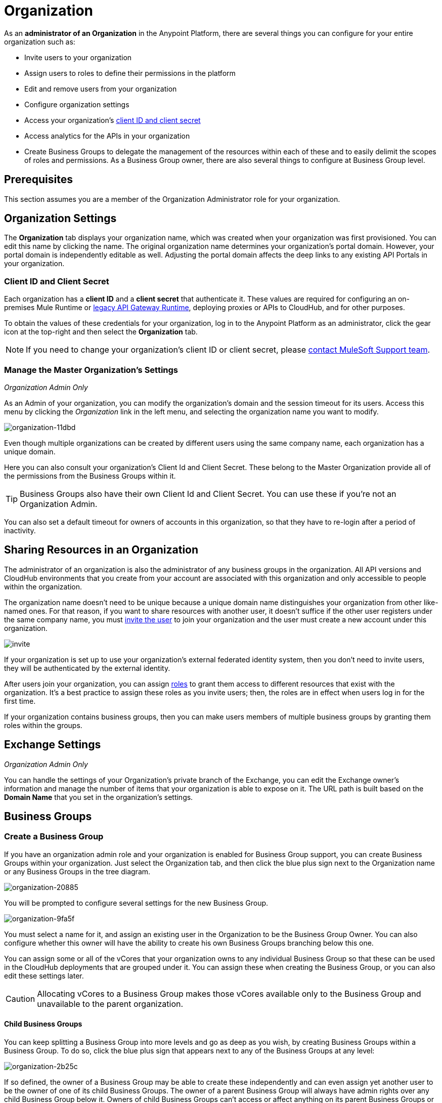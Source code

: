 = Organization
:keywords: anypoint platform, permissions, configuring, business groups

As an *administrator of an Organization* in the Anypoint Platform, there are several things you can configure for your entire organization such as:

* Invite users to your organization
* Assign users to roles to define their permissions in the platform
* Edit and remove users from your organization
* Configure organization settings
* Access your organization's link:/access-management/organization#client-id-and-client-secret[client ID and client secret]
* Access analytics for the APIs in your organization
* Create Business Groups to delegate the management of the resources within each of these and to easily delimit the scopes of roles and permissions. As a Business Group owner, there are also several things to configure at Business Group level.

== Prerequisites

This section assumes you are a member of the Organization Administrator role for your organization.

== Organization Settings

The *Organization* tab displays your organization name, which was created when your organization was first provisioned. You can edit this name by clicking the name. The original organization name determines your organization's portal domain. However, your portal domain is independently editable as well. Adjusting the portal domain affects the deep links to any existing API Portals in your organization.

=== Client ID and Client Secret

Each organization has a *client ID* and a *client secret* that authenticate it. These values are required for configuring an on-premises Mule Runtime or link:/api-manager/api-gateway-runtime-archive[legacy API Gateway Runtime], deploying proxies or APIs to CloudHub, and for other purposes.

To obtain the values of these credentials for your organization, log in to the Anypoint Platform as an administrator, click the gear icon at the top-right and then select the *Organization* tab.

[NOTE]
--
If you need to change your organization's client ID or client secret, please https://www.mulesoft.com/support-and-services/mule-esb-support-license-subscription[contact MuleSoft Support team].
--

=== Manage the Master Organization's Settings

_Organization Admin Only_

As an Admin of your organization, you can modify the organization's domain and the session timeout for its users. Access this menu by clicking the _Organization_ link in the left menu, and selecting the organization name you want to modify.

image::organization-11dbd.png[organization-11dbd]

Even though multiple organizations can be created by different users using the same company name, each organization has a unique domain.

Here you can also consult your organization's Client Id and Client Secret. These belong to the Master Organization provide all of the permissions from the Business Groups within it.

[TIP]
Business Groups also have their own Client Id and Client Secret. You can use these if you're not an Organization Admin.

You can also set a default timeout for owners of accounts in this organization, so that they have to re-login after a period of inactivity.

== Sharing Resources in an Organization

The administrator of an organization is also the administrator of any business groups in the organization. All API versions and CloudHub environments that you create from your account are associated with this organization and only accessible to people within the organization.

The organization name doesn't need to be unique because a unique domain name distinguishes your organization from other like-named ones. For that reason, if you want to share resources with another user, it doesn't suffice if the other user registers under the same company name, you must link:/access-management/users#inviting-users[invite the user] to join your organization and the user must create a new account under this organization.

image:invite.png[invite]

If your organization is set up to use your organization’s external federated identity system, then you don't need to invite users, they will be authenticated by the external identity.

After users join your organization, you can assign link:/access-management/managing-permissions[roles] to grant them access to different resources that exist with the organization. It's a best practice to assign these roles as you invite users; then, the roles are in effect when users log in for the first time.

If your organization contains business groups, then you can make users members of multiple business groups by granting them roles within the groups.


== Exchange Settings

_Organization Admin Only_

You can handle the settings of your Organization's private branch of the Exchange, you can edit the Exchange owner's information and manage the number of items that your organization is able to expose on it. The URL path is built based on the *Domain Name* that you set in the organization's settings.

== Business Groups


=== Create a Business Group

If you have an organization admin role and your organization is enabled for Business Group support, you can create Business Groups within your organization. Just select the Organization tab, and then click the blue plus sign next to the Organization name or any Business Groups in the tree diagram.

image::organization-20885.png[organization-20885]

You will be prompted to configure several settings for the new Business Group.

image::organization-9fa5f.png[organization-9fa5f]

You must select a name for it, and assign an existing user in the Organization to be the Business Group Owner. You can also configure whether this owner will have the ability to create his own Business Groups branching below this one.

You can assign some or all of the vCores that your organization owns to any individual Business Group so that these can be used in the CloudHub deployments that are grouped under it. You can assign these when creating the Business Group, or you can also edit these settings later.

[CAUTION]
--
Allocating vCores to a Business Group makes those vCores available only to the Business Group and unavailable to the parent organization.
--

==== Child Business Groups

You can keep splitting a Business Group into more levels and go as deep as you wish, by creating Business Groups within a Business Group. To do so, click the blue plus sign that appears next to any of the Business Groups at any level:

image::organization-2b25c.png[organization-2b25c]

If so defined, the owner of a Business Group may be able to create these independently and can even assign yet another user to be the owner of one of its child Business Groups. The owner of a parent Business Group will always have admin rights over any child Business Group below it. Owners of child Business Groups can't access or affect anything on its parent Business Groups or the master organization, this includes access to the parent Business Group's client ID and client secret.

When creating a child Business Group within a parent one, only the vCores that were assigned to the parent Business Group are eligible for adding into the child.

=== Navigating Between Business Groups

Once your organization has multiple Business Groups, you can easily navigate between them through the menu on the top-right corner of the screen. Switching between Business Group implies that the list of available CloudHub deployments, the list of available APIs, and all of the settings regarding users and roles will correspond to the currently selected Business Group.

image:switch+suborg.png[switch+suborg]

If you're not an organization admin user, you will only see the Business Groups on which your user has a membership. In the organization tab, the tree of your organization will also only feature the Business Groups you're a member of.

=== Creating Roles and Handling Membership to Business Groups

To obtain the membership to a Business Group, a user needs to be granted a role within that Business Group. Members that are added to a Business Group are then able to see this Business Group in the top menu and navigate to it.

Roles may exist at master organization level as well as at Business Group level, these control different resources. APIs and CloudHub deployments that belong to a Business Group can only be accessed by being granted roles that belong to that Business Group, those that belong to the master organization require roles at the master organization level. Additionally, roles that belong to a Business Group can only grant access to APIs and CloudHub deployments within that Business Group.

When adding users to a role that belongs to a Business Group, any users in the master organization are eligible.

=== Deleting Business Groups

Only a user who owns an organization administrator role can delete Business Group.

No user can delete the root Organization.
